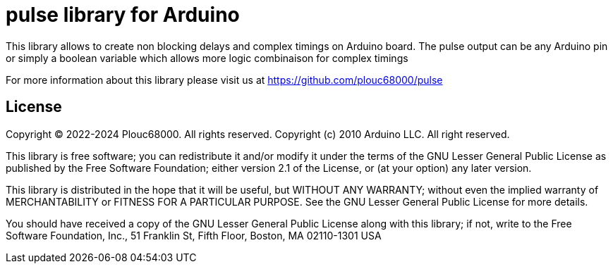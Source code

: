 = pulse library for Arduino =

This library allows to create non blocking delays and complex timings on Arduino board.
The pulse output can be any Arduino pin or simply a boolean variable which allows more logic combinaison for complex timings

For more information about this library please visit us at
https://github.com/plouc68000/pulse

== License ==

Copyright (C) 2022-2024 Plouc68000. All rights reserved.
Copyright (c) 2010 Arduino LLC. All right reserved.

This library is free software; you can redistribute it and/or
modify it under the terms of the GNU Lesser General Public
License as published by the Free Software Foundation; either
version 2.1 of the License, or (at your option) any later version.

This library is distributed in the hope that it will be useful,
but WITHOUT ANY WARRANTY; without even the implied warranty of
MERCHANTABILITY or FITNESS FOR A PARTICULAR PURPOSE. See the GNU
Lesser General Public License for more details.

You should have received a copy of the GNU Lesser General Public
License along with this library; if not, write to the Free Software
Foundation, Inc., 51 Franklin St, Fifth Floor, Boston, MA 02110-1301 USA
